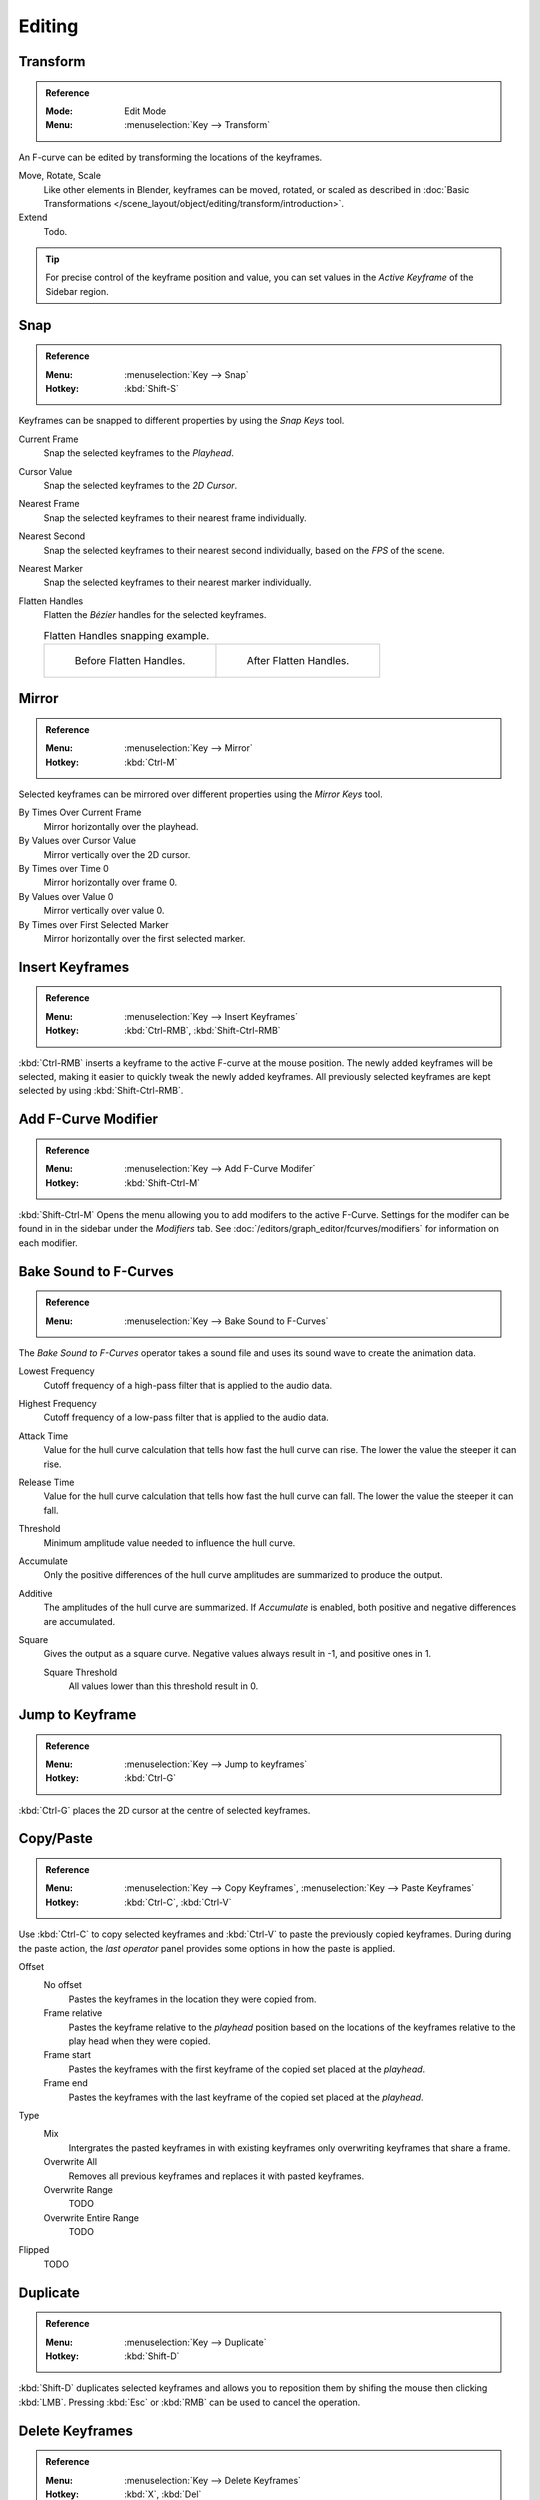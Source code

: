 
*******
Editing
*******

Transform
=========

.. admonition:: Reference
   :class: refbox

   :Mode:      Edit Mode
   :Menu:      :menuselection:`Key --> Transform`

An F-curve can be edited by transforming the locations of the keyframes.

Move, Rotate, Scale
   Like other elements in Blender, keyframes can be
   moved, rotated, or scaled as described in
   :doc:`Basic Transformations </scene_layout/object/editing/transform/introduction>`.
Extend
   Todo.

.. tip::

   For precise control of the keyframe position and value,
   you can set values in the *Active Keyframe* of the Sidebar region.


.. _bpy.ops.graph.snap:

Snap
====

.. admonition:: Reference
   :class: refbox

   :Menu:      :menuselection:`Key --> Snap`
   :Hotkey:    :kbd:`Shift-S`

Keyframes can be snapped to different properties by using the *Snap Keys* tool.

Current Frame
   Snap the selected keyframes to the *Playhead*.
Cursor Value
   Snap the selected keyframes to the *2D Cursor*.
Nearest Frame
   Snap the selected keyframes to their nearest frame individually.
Nearest Second
   Snap the selected keyframes to their nearest second individually, based on the *FPS* of the scene.
Nearest Marker
   Snap the selected keyframes to their nearest marker individually.
Flatten Handles
   Flatten the *Bézier* handles for the selected keyframes.

   .. list-table:: Flatten Handles snapping example.

      * - .. figure:: /images/editors_graph-editor_fcurves_editing_flatten-handles-1.png

             Before Flatten Handles.

        - .. figure:: /images/editors_graph-editor_fcurves_editing_flatten-handles-2.png

             After Flatten Handles.


.. _bpy.ops.graph.mirror:

Mirror
======

.. admonition:: Reference
   :class: refbox

   :Menu:      :menuselection:`Key --> Mirror`
   :Hotkey:    :kbd:`Ctrl-M`

Selected keyframes can be mirrored over different properties using the *Mirror Keys* tool.

By Times Over Current Frame
   Mirror horizontally over the playhead.
By Values over Cursor Value
   Mirror vertically over the 2D cursor.
By Times over Time 0
   Mirror horizontally over frame 0.
By Values over Value 0
   Mirror vertically over value 0.
By Times over First Selected Marker
   Mirror horizontally over the first selected marker.


.. _bpy.ops.graph.keyframe_insert:

Insert Keyframes
================

.. admonition:: Reference
   :class: refbox

   :Menu:      :menuselection:`Key --> Insert Keyframes`
   :Hotkey:    :kbd:`Ctrl-RMB`, :kbd:`Shift-Ctrl-RMB`

:kbd:`Ctrl-RMB` inserts a keyframe to the active F-curve at the mouse position.
The newly added keyframes will be selected, making it easier to quickly tweak the newly added keyframes.
All previously selected keyframes are kept selected by using :kbd:`Shift-Ctrl-RMB`.


Add F-Curve Modifier
====================

.. admonition:: Reference
   :class: refbox

   :Menu:      :menuselection:`Key --> Add F-Curve Modifer`
   :Hotkey:    :kbd:`Shift-Ctrl-M`

:kbd:`Shift-Ctrl-M` Opens the menu allowing you to add modifers to the active F-Curve.
Settings for the modifer can be found in in the sidebar under the *Modifiers* tab.
See :doc:`/editors/graph_editor/fcurves/modifiers` for information on each modifier.


.. _bpy.ops.graph.sound_bake:

Bake Sound to F-Curves
======================

.. admonition:: Reference
   :class: refbox

   :Menu:      :menuselection:`Key --> Bake Sound to F-Curves`

The *Bake Sound to F-Curves* operator takes a sound file and uses its sound wave to create the animation data.

Lowest Frequency
   Cutoff frequency of a high-pass filter that is applied to the audio data.
Highest Frequency
   Cutoff frequency of a low-pass filter that is applied to the audio data.
Attack Time
   Value for the hull curve calculation that tells how fast the hull curve can rise.
   The lower the value the steeper it can rise.
Release Time
   Value for the hull curve calculation that tells how fast the hull curve can fall.
   The lower the value the steeper it can fall.
Threshold
   Minimum amplitude value needed to influence the hull curve.

Accumulate
   Only the positive differences of the hull curve amplitudes are summarized to produce the output.
Additive
   The amplitudes of the hull curve are summarized. If *Accumulate* is enabled,
   both positive and negative differences are accumulated.
Square
   Gives the output as a square curve.
   Negative values always result in -1, and positive ones in 1.

   Square Threshold
      All values lower than this threshold result in 0.


.. _bpy.ops.graph.frame_jump:

Jump to Keyframe
================

.. admonition:: Reference
   :class: refbox

   :Menu:      :menuselection:`Key --> Jump to keyframes`
   :Hotkey:    :kbd:`Ctrl-G`

:kbd:`Ctrl-G` places the 2D cursor at the centre of selected keyframes.

.. _bpy.ops.graph.copy:
.. _bpy.ops.graph.paste:

Copy/Paste
==========

.. admonition:: Reference
   :class: refbox

   :Menu:      :menuselection:`Key --> Copy Keyframes`, :menuselection:`Key --> Paste Keyframes`
   :Hotkey:    :kbd:`Ctrl-C`, :kbd:`Ctrl-V`

Use :kbd:`Ctrl-C` to copy selected keyframes and :kbd:`Ctrl-V` to paste the previously copied keyframes.
During during the paste action, the *last operator* panel provides some options in how the paste is applied.

Offset
   No offset
      Pastes the keyframes in the location they were copied from.
   Frame relative
      Pastes the keyframe relative to the *playhead* position based on the locations 
      of the keyframes relative to the play head when they were copied.
   Frame start
      Pastes the keyframes with the first keyframe of the copied set placed at the *playhead*.
   Frame end
      Pastes the keyframes with the last keyframe of the copied set placed at the *playhead*.
Type
   Mix
      Intergrates the pasted keyframes in with existing keyframes only overwriting keyframes that share a frame.
   Overwrite All
      Removes all previous keyframes and replaces it with pasted keyframes. 
   Overwrite Range
      TODO
   Overwrite Entire Range
      TODO
Flipped
   TODO


.. _bpy.ops.graph.duplicate_move:

Duplicate
=========

.. admonition:: Reference
   :class: refbox

   :Menu:      :menuselection:`Key --> Duplicate`
   :Hotkey:    :kbd:`Shift-D`

:kbd:`Shift-D` duplicates selected keyframes and allows you to reposition them by shifing 
the mouse then clicking :kbd:`LMB`. Pressing :kbd:`Esc` or :kbd:`RMB` can be used to cancel the operation.

.. _bpy.ops.graph.delete:

Delete Keyframes
================

.. admonition:: Reference
   :class: refbox

   :Menu:      :menuselection:`Key --> Delete Keyframes`
   :Hotkey:    :kbd:`X`, :kbd:`Del`

Pressing :kbd:`X` or :kbd:`Del` opens the menu allowing you to delete the selected keyframes.


.. _bpy.ops.graph.handle_type:

Handle Type
===========

.. admonition:: Reference
   :class: refbox

   :Menu:      :menuselection:`Key --> Handle Types`
   :Hotkey:    :kbd:`V`

:kbd:`V` opens a menu allowing you to control the handle type of the selected keyframes.
See :ref:`editors-graph-fcurves-settings-handles` for explainations on each type.


.. _bpy.ops.graph.interpolation_type:

Interpolation Mode
==================

.. admonition:: Reference
   :class: refbox

   :Menu:      :menuselection:`Key --> Interpolation Mode`
   :Hotkey:    :kbd:`T`

:kbd:`T` opens a menu allowing you to control the interpolation mode between the selected keyframes.
See :ref:`editors-graph-fcurves-settings-interpolation` for explainations on each mode.

.. _bpy.ops.graph.easing_type:

Easing Mode
===========

.. admonition:: Reference
   :class: refbox

   :Menu:      :menuselection:`Key --> Easing Mode`
   :Hotkey:    :kbd:`Ctrl-E`

:kbd:`Ctrl-E` opens a menu allowing you to control the easing mode of the selected keyframes.
See :ref:`editors-graph-fcurves-settings-easing` for explainations on each mode.


.. _bpy.ops.graph.decimate:

Decimate
========

.. admonition:: Reference
   :class: refbox

   :Menu:      :menuselection:`Key --> Decimate (Ratio)`
   :Menu:      :menuselection:`Key --> Decimate (Allowed Change)`

The *Decimate* operator simplifies an F-curve by removing
keyframes that influence the curve shape the least.

Mode
   Controls which method is used pick the number of keyframes to use.

   Ratio
      Deletes a defined percentage of keyframes,
      the amount of keyframes to delete is define by the *Remove* property.
   Error Margin
      Deletes keyframes which only allowing the F-curve to change by a defined amount.
      The amount of change is controlled by the *Max Error Margin*
      which controls how much the new decimated curve is allowed to deviate from the original.


.. _bpy.ops.graph.clean:

Clean Keyframes
===============

.. admonition:: Reference
   :class: refbox

   :Menu:      :menuselection:`Key --> Clean Keyframes`
   :Hotkey:    :kbd:`X`

*Clean Keyframes* resets the keyframe tangents on selected keyframes
to their auto-clamped shape, if they have been modified.

.. list-table::

   * - .. figure:: /images/editors_graph-editor_fcurves_editing_clean1.png

          F-Curve before cleaning.

     - .. figure:: /images/editors_graph-editor_fcurves_editing_clean2.png

          F-Curve after cleaning.


Clean Channels
==============

.. admonition:: Reference
   :class: refbox

   :Menu:      :menuselection:`Key --> Clean Channels`
   :Hotkey:    :kbd:`X`

Acts like the *Clean Keyframes* operator but will also delete the channel itself if it is only left with
a single keyframe containing the default property value and
it's not being used by any generative F-curve modifiers or drivers.

.. note::

   The modified curve left after the *Clean* tool is run is not the same as the original,
   so this tool is better used before doing custom editing of F-curves and after initial keyframe insertion,
   to get rid of any unwanted keyframes inserted while doing mass keyframe insertion
   (by selecting all bones and pressing :kbd:`I` for instance).


.. _bpy.ops.graph.smooth:

Smooth Keys
===========

.. admonition:: Reference
   :class: refbox

   :Menu:      :menuselection:`Key --> Smooth Keys`
   :Hotkey:    :kbd:`Alt-O`

There is also an option to smooth the selected curves, but beware: its algorithm seems to be
to divide by two the distance between each keyframe and the average linear value of the curve,
without any setting, which gives quite a strong smoothing! Note that the first and last keys
seem to be never modified by this tool.

.. list-table::

   * - .. figure:: /images/editors_graph-editor_fcurves_editing_clean1.png

          F-Curve before smoothing.

     - .. figure:: /images/editors_graph-editor_fcurves_editing_smooth.png

          F-Curve after smoothing.


.. _bpy.ops.graph.sample:

Sample Keyframes
================

.. admonition:: Reference
   :class: refbox

   :Menu:      :menuselection:`Key --> Sample Keyframes`
   :Hotkey:    :kbd:`Shift-Alt-O`

Sampling a set of keyframes replaces interpolated values with a new keyframe for each frame.

.. list-table::

   * - .. figure:: /images/editors_graph-editor_fcurves_editing_sample.png

          F-Curve before sampling.

     - .. figure:: /images/editors_graph-editor_fcurves_editing_sample2.png

          F-Curve after sampling.


.. _bpy.ops.graph.bake:

Bake Curve
==========

.. admonition:: Reference
   :class: refbox

   :Menu:      :menuselection:`Key --> Bake Curve`
   :Hotkey:    :kbd:`Alt-C`

Baking a curve replaces it with a set of sampled points, and removes the ability to edit the curve.


.. _bpy.ops.graph.euler_filter:

Discontinuity (Euler) Filter
============================

Todo.
